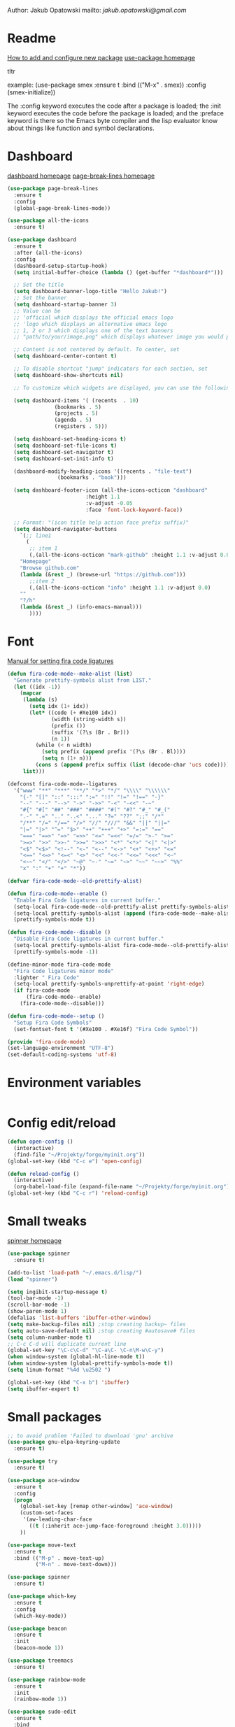 

  Author: Jakub Opatowski
  mailto: [[jakub.opatowski@gmail.com]]

* Readme

  [[https://www.masteringemacs.org/article/spotlight-use-package-a-declarative-configuration-tool][How to add and configure new package]]
  [[https://github.com/jwiegley/use-package][use-package homepage]]

tltr

example:
(use-package smex
  :ensure t
  :bind (("M-x" . smex))
  :config (smex-initialize))

The :config keyword executes the code after a package is loaded; 
the :init keyword executes the code before the package is loaded; 
and the :preface keyword is there so the Emacs byte compiler and the 
lisp evaluator know about things like function and symbol declarations.

* Dashboard

  [[https://github.com/emacs-dashboard/emacs-dashboard][dashboard homepage]]
  [[https://github.com/purcell/page-break-lines][page-break-lines homepage]]

  #+BEGIN_SRC emacs-lisp
    (use-package page-break-lines
      :ensure t
      :config
      (global-page-break-lines-mode))

    (use-package all-the-icons
      :ensure t)

    (use-package dashboard
      :ensure t
      :after (all-the-icons)
      :config
      (dashboard-setup-startup-hook)
      (setq initial-buffer-choice (lambda () (get-buffer "*dashboard*")))

      ;; Set the title
      (setq dashboard-banner-logo-title "Hello Jakub!")
      ;; Set the banner
      (setq dashboard-startup-banner 3)
      ;; Value can be
      ;; 'official which displays the official emacs logo
      ;; 'logo which displays an alternative emacs logo
      ;; 1, 2 or 3 which displays one of the text banners
      ;; "path/to/your/image.png" which displays whatever image you would prefer

      ;; Content is not centered by default. To center, set
      (setq dashboard-center-content t)

      ;; To disable shortcut "jump" indicators for each section, set
      (setq dashboard-show-shortcuts nil)

      ;; To customize which widgets are displayed, you can use the following snippet

      (setq dashboard-items '( (recents  . 10)
			       (bookmarks . 5)
			       (projects . 5)
			       (agenda . 5)
			       (registers . 5)))

      (setq dashboard-set-heading-icons t)
      (setq dashboard-set-file-icons t)
      (setq dashboard-set-navigator t)
      (setq dashboard-set-init-info t)

      (dashboard-modify-heading-icons '((recents . "file-text")
					(bookmarks . "book")))

      (setq dashboard-footer-icon (all-the-icons-octicon "dashboard"
							 :height 1.1
							 :v-adjust -0.05
							 :face 'font-lock-keyword-face))

      ;; Format: "(icon title help action face prefix suffix)"
      (setq dashboard-navigator-buttons
	    `(;; line1
	      (
	       ;; item 1
	       (,(all-the-icons-octicon "mark-github" :height 1.1 :v-adjust 0.0)
		"Homepage"
		"Browse github.com"
		(lambda (&rest _) (browse-url "https://github.com")))
	       ;;item 2
	       (,(all-the-icons-octicon "info" :height 1.1 :v-adjust 0.0)
		""
		"?/h"
		(lambda (&rest _) (info-emacs-manual)))
	       ))))

#+END_SRC

* Font

[[https://github.com/tonsky/FiraCode/wiki/Emacs-instructions][Manual for setting fira code ligatures]]

#+BEGIN_SRC emacs-lisp
  (defun fira-code-mode--make-alist (list)
    "Generate prettify-symbols alist from LIST."
    (let ((idx -1))
      (mapcar
       (lambda (s)
         (setq idx (1+ idx))
         (let* ((code (+ #Xe100 idx))
                (width (string-width s))
                (prefix ())
                (suffix '(?\s (Br . Br)))
                (n 1))
           (while (< n width)
             (setq prefix (append prefix '(?\s (Br . Bl))))
             (setq n (1+ n)))
           (cons s (append prefix suffix (list (decode-char 'ucs code))))))
       list)))

  (defconst fira-code-mode--ligatures
    '("www" "**" "***" "**/" "*>" "*/" "\\\\" "\\\\\\"
      "{-" "[]" "::" ":::" ":=" "!!" "!=" "!==" "-}"
      "--" "---" "-->" "->" "->>" "-<" "-<<" "-~"
      "#{" "#[" "##" "###" "####" "#(" "#?" "#_" "#_("
      ".-" ".=" ".." "..<" "..." "?=" "??" ";;" "/*"
      "/**" "/=" "/==" "/>" "//" "///" "&&" "||" "||="
      "|=" "|>" "^=" "$>" "++" "+++" "+>" "=:=" "=="
      "===" "==>" "=>" "=>>" "<=" "=<<" "=/=" ">-" ">="
      ">=>" ">>" ">>-" ">>=" ">>>" "<*" "<*>" "<|" "<|>"
      "<$" "<$>" "<!--" "<-" "<--" "<->" "<+" "<+>" "<="
      "<==" "<=>" "<=<" "<>" "<<" "<<-" "<<=" "<<<" "<~"
      "<~~" "</" "</>" "~@" "~-" "~=" "~>" "~~" "~~>" "%%"
      "x" ":" "+" "+" "*"))

  (defvar fira-code-mode--old-prettify-alist)

  (defun fira-code-mode--enable ()
    "Enable Fira Code ligatures in current buffer."
    (setq-local fira-code-mode--old-prettify-alist prettify-symbols-alist)
    (setq-local prettify-symbols-alist (append (fira-code-mode--make-alist fira-code-mode--ligatures) fira-code-mode--old-prettify-alist))
    (prettify-symbols-mode t))

  (defun fira-code-mode--disable ()
    "Disable Fira Code ligatures in current buffer."
    (setq-local prettify-symbols-alist fira-code-mode--old-prettify-alist)
    (prettify-symbols-mode -1))

  (define-minor-mode fira-code-mode
    "Fira Code ligatures minor mode"
    :lighter " Fira Code"
    (setq-local prettify-symbols-unprettify-at-point 'right-edge)
    (if fira-code-mode
        (fira-code-mode--enable)
      (fira-code-mode--disable)))

  (defun fira-code-mode--setup ()
    "Setup Fira Code Symbols"
    (set-fontset-font t '(#Xe100 . #Xe16f) "Fira Code Symbol"))

  (provide 'fira-code-mode)
  (set-language-environment "UTF-8")
  (set-default-coding-systems 'utf-8)
#+END_SRC

* Environment variables

#+BEGIN_SRC emacs-lisp

#+END_SRC

* Config edit/reload

#+BEGIN_SRC emacs-lisp
  (defun open-config ()
    (interactive)
    (find-file "~/Projekty/forge/myinit.org"))
  (global-set-key (kbd "C-c e") 'open-config)

  (defun reload-config ()
    (interactive)
    (org-babel-load-file (expand-file-name "~/Projekty/forge/myinit.org")))
  (global-set-key (kbd "C-c r") 'reload-config)
#+END_SRC

* Small tweaks

[[https://github.com/Malabarba/spinner.el][spinner homepage]]

#+BEGIN_SRC emacs-lisp
  (use-package spinner
    :ensure t)

  (add-to-list 'load-path "~/.emacs.d/lisp/")
  (load "spinner")

  (setq ingibit-startup-message t)
  (tool-bar-mode -1)
  (scroll-bar-mode -1)
  (show-paren-mode 1)
  (defalias 'list-buffers 'ibuffer-other-window)
  (setq make-backup-files nil) ;stop creating backup~ files
  (setq auto-save-default nil) ;stop creating #autosave# files
  (setq column-number-mode t)
  ;; C-c C-d will duplicate current line
  (global-set-key "\C-c\C-d" "\C-a\C- \C-n\M-w\C-y")
  (when window-system (global-hl-line-mode t))
  (when window-system (global-prettify-symbols-mode t))
  (setq linum-format "%4d \u2502 ")

  (global-set-key (kbd "C-x b") 'ibuffer)
  (setq ibuffer-expert t)
 #+END_SRC

* Small packages

#+BEGIN_SRC emacs-lisp
  ;; to avoid problem 'Failed to download 'gnu' archive
  (use-package gnu-elpa-keyring-update
    :ensure t)

  (use-package try
    :ensure t)

  (use-package ace-window
    :ensure t
    :config
    (progn
      (global-set-key [remap other-window] 'ace-window)
      (custom-set-faces
       '(aw-leading-char-face
         ((t (:inherit ace-jump-face-foreground :height 3.0)))))
      ))

  (use-package move-text
    :ensure t
    :bind (("M-p" . move-text-up)
           ("M-n" . move-text-down)))

  (use-package spinner
    :ensure t)

  (use-package which-key
    :ensure t
    :config
    (which-key-mode))

  (use-package beacon
    :ensure t
    :init
    (beacon-mode 1))

  (use-package treemacs
    :ensure t)

  (use-package rainbow-mode
    :ensure t
    :init
    (rainbow-mode 1))

  (use-package sudo-edit
    :ensure t
    :bind
    ("s-e" . sudo-edit))

  (use-package origami
    :ensure t)
#+END_SRC

* Yasnippet

[[https://github.com/joaotavora/yasnippet][yasnippet homepage]]

#+BEGIN_SRC emacs-lisp
  (use-package yasnippet
    :ensure t
    :config
    (yas-reload-all)
    ;;(yas-global-mode 1)
    (add-hook 'prog-mode-hook #'yas-minor-mode))

  (use-package yasnippet-snippets
    :ensure t
    :after (yasnippet))

  (use-package yasnippet-classic-snippets
    :ensure t
    :after (yasnippet))
#+END_SRC

#+RESULTS:

* Words

#+BEGIN_SRC emacs-lisp
  (defun kill-whole-word ()
    (interactive)
    (backward-word)
    (kill-word 1))
  (global-set-key (kbd "C-c w w") 'kill-whole-word)

  (use-package smart-hungry-delete
    :ensure t
    :bind (("<backspace>" . smart-hungry-delete-backward-char)
           ("C-d" . smart-hungry-delete-forward-char))
    :defer nil ;; dont defer so we can add our functions to hooks 
    :config (smart-hungry-delete-add-default-hooks))
#+END_SRC

* Theme

[[https://github.com/hlissner/emacs-doom-themes][doom-theme homepage]]
[[https://github.com/seagle0128/doom-modeline][doom-modeline homepage]]

#+BEGIN_SRC emacs-lisp
  (use-package doom-themes
    :ensure t
    :init
    (setq doom-themes-enable-bold t    ; if nil, bold is universally disabled
          doom-themes-enable-italic t) ; if nil, italics is universally disabled
    ;; ..:: THEMES ::..
    ;;(load-theme 'doom-nova t)
    ;;(load-theme 'doom-one t)
    ;;(load-theme 'doom-one-light t)
    ;;(load-theme 'doom-vibrant t)
    ;;(load-theme 'doom-city-lights t)
    ;;(load-theme 'doom-dracula t)
    ;;(load-theme 'doom-Iosvkem t)
    ;;(load-theme 'doom-molokai t)
    ;;(load-theme 'doom-nord t)
    ;;(load-theme 'doom-nord-light t)
    ;;(load-theme 'doom-opera t)
    ;;(load-theme 'doom-opera-light t)
    ;;(load-theme 'doom-nova t)
    (load-theme 'doom-peacock t)
    ;;(load-theme 'doom-solarized-light t)
    ;;(load-theme 'doom-sourcerer t)
    ;;(load-theme 'doom-spacegrey t)
    ;;(load-theme 'doom-tomorrow-night t)
    ;;(load-theme 'doom-mono-dark t)
    ;;(load-theme 'doom-mono-light t)
    ;;(load-theme 'doom-tron t)
    ;;===============================
    (doom-themes-visual-bell-config)
    (doom-themes-neotree-config)
    (doom-themes-treemacs-config)
    (doom-themes-org-config))

  ;;(use-package spaceline
  ;;  :ensure t
  ;;  :config
  ;;  (spaceline-emacs-theme))
  ;;
  ;;(use-package spaceline-all-the-icons
  ;;  :ensure t
  ;;  :after spackeline
  ;;  :config
  ;;  (spaceline-all-the-icons-theme))
  ;;
  
   (use-package doom-modeline
     :ensure t
     :hook (after-init . doom-modeline-mode)
     :config
     (setq doom-modeline-buffer-file-name-style 'relative-to-project)
     (setq doom-modeline-icon t)
     (setq doom-modeline-major-mode-icon t)
     (setq doom-modeline-major-mode-color-icon t)
     (setq doom-modeline-buffer-state-icon t)
     (setq doom-modeline-buffer-modification-icon t)
     (setq doom-modeline-minor-modes nil))
#+END_SRC

* Neotree

[[https://github.com/domtronn/all-the-icons.el][all-the-icons homepage]]
[[https://github.com/jaypei/emacs-neotree][neotree homepage]]

#+BEGIN_SRC emacs-lisp
  (use-package all-the-icons
    :ensure t)

  (use-package neotree
    :ensure t
    :init
    (global-set-key [f8] 'neotree-toggle))
#+END_SRC

* Org mode setup

[[http://cachestocaches.com/2018/6/org-literate-programming/][LITERATE PROGRAMMING WITH ORG-MODE]]
[[https://github.com/hniksic/emacs-htmlize][htmlize homepage]]

#+BEGIN_SRC emacs-lisp
  (setq org-src-window-setup 'current-window)

  (org-babel-do-load-languages
   'org-babel-load-languages
   '((python . t)
     (emacs-lisp . t)
     (shell . t)
     (C . t)
     (js . t)
     (dot . t)
     (org . t)
     (latex . t)))

  ;; Syntax highlight in #+BEGIN_SRS blocks
  (setq org-src-fontify-natively t)

  (use-package htmlize
    :ensure t)

  (use-package org-bullets
    :ensure t
    :config
    (add-hook 'org-mode-hook (lambda () (org-bullets-mode 1))))

  (use-package org-beautify-theme
    :ensure t)

  (use-package org-ref
    :ensure t)

  (use-package org-pomodoro
    :ensure t)
#+END_SRC

* Smartparens

[[https://github.com/Fuco1/smartparens][Smartparens homepage]]

#+BEGIN_SRC emacs-lisp
  (use-package smartparens 
    :ensure t
    :config
    (use-package smartparens-config)
    (smartparens-global-mode t)
    (show-smartparens-global-mode t)
    :bind
    (
     ("C-<down>" . sp-down-sexp)
     ("C-<up>" . sp-up-sexp)
     ("M-<down>" . sp-backward-down-sexp)
     ("M-<up>" . sp-backward-up-sexp)
     ("C-M-a" . sp-beginning-of-sexp)
     ("C-M-e" . sp-end-of-sexp)
   
     ("C-M-f" . sp-forward-sexp)
     ("C-M-b" . sp-backward-sexp)
     ("C-M-n" . sp-next-sexp)
     ("C-M-p" . sp-previous-sexp)
   
     ("C-M-k" . sp-kill-sexp)
     ("C-k" . sp-kill-hybrid-sexp)
     ("M-k" . sp-backward-kill-sexp)
     ("C-M-w" . sp-copy-sexp)
   
     ("C-M-d" . delete-sexp)
     ("M-[" . sp-backward-unwrap-sexp)
     ("M-]" . sp-unwrap-sexp)
   
     ("C-x C-t" . sp-transpose-hybrid-sexp)
   
     ("C-c ("  . wrap-with-parens)
     ("C-c ["  . wrap-with-brackets)
     ("C-c {"  . wrap-with-braces)
     ("C-c '"  . wrap-with-single-quotes)
     ("C-c \"" . wrap-with-double-quotes)
     ("C-c _"  . wrap-with-underscores)
     ("C-c `"  . wrap-with-back-quotes)
     )
    )
#+END_SRC

* Better search

[[;;http://oremacs.com/swiper/][swiper homepage]]

#+BEGIN_SRC emacs-lisp
  (use-package counsel
    :ensure t
    )

  (use-package ivy
    :ensure t
    :diminish (ivy-mode)
    :bind (("C-x b" . ivy-switch-buffer))
    :config
    (ivy-mode 1)
    (setq ivy-use-virtual-buffer t)
    (setq ivy-display-style 'fancy))

  (use-package avy
    :ensure t
    :bind
    ("M-s" . avy-goto-char))

  (use-package swiper
    :ensure try
    :bind (("C-s" . swiper)
           ;;("C-c C-r" . ivy-resume)
           ("M-x" . counsel-M-x)
           ("C-x C-f" . counsel-find-file))
    :config
    (progn
      (ivy-mode 1)
      (setq ivy-use-virtual-buffer t)
      (setq ivy-display-style 'fancy)
      ;;(define-key read-expression-map (kbd C-r) 'counsel-expression-history)
      ))

  ;;https://github.com/abo-abo/avy
  (use-package avy
    :ensure t
    :bind ("M-s" . avy-goto-char))

#+END_SRC

* Sql

#+BEGIN_SRC emacs-lisp
  (use-package expand-region
    :ensure t)

  (use-package sql-indent
    :ensure t)

  (defun sql-indent-string ()
    "Indents the string under the cursor as SQL."
    (interactive)
    (save-excursion
      (er/mark-inside-quotes)
      (let* ((text (buffer-substring-no-properties (region-beginning) (region-end)))
             (pos (region-beginning))
             (column (progn (goto-char pos) (current-column)))
             (formatted-text (with-temp-buffer
                               (insert text)
                               (delete-trailing-whitespace)
                               (sql-indent-buffer)
                               (replace-string "\n" (concat "\n" (make-string column (string-to-char " "))) nil (point-min) (point-max))
                               (buffer-string))))
        (delete-region (region-beginning) (region-end))
        (goto-char pos)
        (insert formatted-text))))
#+END_SRC

* Git 
#+BEGIN_SRC emacs-lisp
  (use-package magit
    :ensure t
    :bind
    (("C-x g" . magit-status)))

  (setq magit-status-margin
        '(t "%Y-%m-%d %H:%M " magit-log-margin-width t 18))

  (use-package git-timemachine
    :ensure t)

  (use-package git-gutter
    :ensure t
    :init
    (global-git-gutter-mode +1))
#+END_SRC
* SVN 
#+begin_src emacs-lisp
  (use-package dsvn
    :ensure t)
#+end_src
* General programming

[[https://www.flycheck.org/en/latest/][flycheck homepage]]
lsp based on [[https://microsoft.github.io/language-server-protocol/][language server protocol]].
[[https://microsoft.github.io/language-server-protocol/specification][Language Server Protocol Specification]]
[[https://github.com/emacs-lsp/lsp-mode][lsp-mode homepage]]
[[https://github.com/emacs-lsp/lsp-ui][lsp-ui homepage]]

#+BEGIN_SRC emacs-lisp
  (use-package flycheck
    :ensure t)

(use-package srefactor
    :ensure t
    :config
    (semantic-mode 1)
    (define-key c-mode-map (kbd "M-RET") 'srefactor-refactor-at-point)
    (define-key c++-mode-map (kbd "M-RET") 'srefactor-refactor-at-point))

  (use-package cmake-mode
    :ensure t)

  (use-package company
    :ensure t
    :config
    (add-hook 'after-init-hook 'global-company-mode)
    (setq company-ide-delay 0)
    (setq company-minimum-prefix-length 2)
    (define-key company-active-map (kbd "M-n") nil)
    (define-key company-active-map (kbd "M-p") nil)
    (define-key company-active-map (kbd "C-n") #'company-select-next)
    (define-key company-active-map (kbd "C-p") #'company-select-previous))

  (use-package lsp-mode
    :ensure t
    :commands lsp
    :bind
    (:map lsp-mode-map ("C-c C-f" . lsp-format-buffer))
    :config
    (require 'lsp-clients)
    (add-hook 'prog-mode-hook 'lsp)
    (setq lsp-prefer-flymake nil)
    (add-hook 'lsp-after-open-hook 'lsp-enable-imenu)
    (setq-default flycheck-disabled-checkers '(c/c++-cppcheck c/c++-gcc))
    (lsp-register-client
     (make-lsp-client :new-connection (lsp-stdio-connection "pyls")
                      :major-modes '(python-mode)
                      :server-id 'pyls)))

  (use-package lsp-ui
    :after lsp-mode
    :diminish
    :ensure t
    :commands lsp-ui-mode
    :custom-face
    (lsp-ui-doc-background ((t (:background nil))))
    (lsp-ui-doc-header ((t (:inherit (font-lock-string-face italic)))))
    :bind
    (:map lsp-ui-mode-map
          ([remap xref-find-definitions] . lsp-ui-peek-find-definitions)
          ([remap xref-find-references] . lsp-ui-peek-find-references)
          ("C-c u" . lsp-ui-imenu))
    :custom
    (lsp-ui-doc-enable t)
    (lsp-ui-doc-header t)
    (lsp-ui-doc-include-signature t)
    (lsp-ui-doc-position 'top)
    (lsp-ui-doc-border (face-foreground 'default))
    (lsp-ui-sideline-enable nil)
    (lsp-ui-sideline-ignore-duplicate t)
    (lsp-ui-sideline-show-code-actions nil)
    :config
    (setq lsp-ui-doc-use-webkit t)
    (defadvice lsp-ui-imenu (after hide-lsp-ui-imenu-mode-line activate)
      (setq mode-line-format nil))
    (add-hook 'lsp-mode-hook 'lsp-ui-mode)
    (add-hook 'c++-mode-hook 'flycheck-mode)
    (add-hook 'python-mode-hook 'flycheck-mode))

  (use-package lsp-treemacs
    :ensure t
    :after (yasnippet))

  (use-package company-lsp
    :ensure t
    :commands company-lsp
    :config
    (push 'company-lsp company-backends))
#+END_SRC

* C++ development

[[https://sarcasm.github.io/notes/dev/compilation-database.html][compilation database manual]]
[[https://github.com/MaskRay/ccls][ccls homepage]]
[[https://clang.llvm.org/docs/ClangFormatStyleOptions.html][Clang style options manual]]

#+BEGIN_SRC emacs-lisp
  ;;use only spaces in indentation
  (progn
    (setq-default indent-tabs-mode nil))

  (setq c-default-style "k&r"
        c-basic-offset 4)

  (use-package qt-pro-mode
    :ensure t
    :mode("\\.pro\\'" "\\.pri\\'"))

  (use-package ccls
    :ensure t
    :after (yasnippet)
    :hook
    ((c-mode c++-mode objc-mode) .
     (lambda () (require 'ccls) (lsp)))
    :config
    (if (eq system-type 'gnu/linux)
        (setq ccls-executable "~/Projekty/ccls/Release/ccls"))
    (if (eq system-type 'windows-nt)
        (setq ccls-executable "c:/Program Files (x86)/ccls/bin/ccls.exe")))

  (use-package clang-format
    :ensure t
    :config
    (global-set-key (kbd "C-c u") 'clang-format-buffer)
    (global-set-key (kbd "C-c i") 'clang-format-region))
#+END_SRC 

* Python development

[[https://github.com/porterjamesj/virtualenvwrapper.el][virtualenvwrapper homepage]]
[[https://github.com/jorgenschaefer/elpy][elpy homepage]]

#+BEGIN_SRC emacs-lisp  
  (setq python-indent-offset 4)

  (use-package virtualenvwrapper
    :ensure t
    :config
    (venv-initialize-eshell)
    (setq venv-location "~/Projekty/python/environments/"))

  ;; NB: only required if you prefer flake8 instead of the default
  ;; send pyls config via lsp-after-initialize-hook -- harmless for
  ;; other servers due to pyls key, but would prefer only sending this
  ;; when pyls gets initialised (:initialize function in
  ;; lsp-define-stdio-client is invoked too early (before server
  ;; start)) -- cpbotha
  (defun lsp-set-cfg ()
    (let ((lsp-cfg `(:pyls (:configurationSources ("flake8")))))
      ;; TODO: check lsp--cur-workspace here to decide per server / project
      (lsp--set-configuration lsp-cfg)))

  (add-hook 'lsp-after-initialize-hook 'lsp-set-cfg)

  (use-package py-autopep8
    :ensure t
    :config
    (add-hook 'elpy-mode-hook 'py-autopep8-enable-on-save))
#+END_SRC

* Java development

[[https://github.com/emacs-lsp/lsp-java][lsp-java homepage]]

#+begin_src emacs-lisp
  (use-package lsp-java
    :ensure t
    :after lsp
    :config 
    (add-hook 'java-mode-hook 'lsp)
    (require 'lsp-java-boot)
    (add-hook 'lsp-mode-hook #'lsp-lens-mode)
    (add-hook 'java-mode-hook #'lsp-java-boot-lens-mode))

  (use-package dap-mode
    :ensure t
    :after lsp-mode
    :config
    (dap-mode t)
    (dap-ui-mode t)
    ;; enables mouse hover support
    (dap-tooltip-mode t)
    ;; use tooltips for mouse hover
    ;; if it is not enabled 'dap-mode' will use the minibuffer.
    (tooltip-mode t)
    (require 'dap-python)
    (require 'dap-java)
    (require 'dap-lldb))
#+end_src


